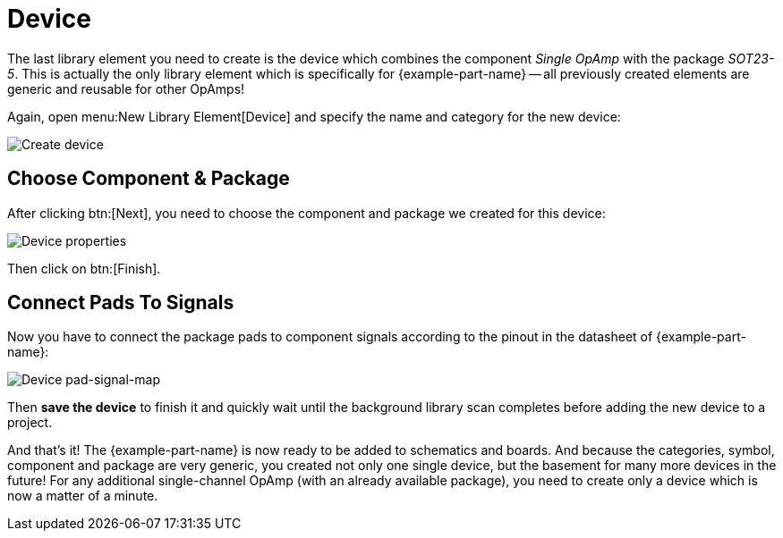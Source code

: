 = Device

The last library element you need to create is the device which combines
the component _Single OpAmp_ with the package _SOT23-5_. This is actually
the only library element which is specifically for {example-part-name} --
all previously created elements are generic and reusable for other OpAmps!

Again, open menu:New Library Element[Device] and specify the name and
category for the new device:

image::create-device.png[alt="Create device"]

== Choose Component & Package

After clicking btn:[Next], you need to choose the component and package
we created for this device:

image::create-device-properties.png[alt="Device properties"]

Then click on btn:[Finish].

== Connect Pads To Signals

Now you have to connect the package pads to component signals according
to the pinout in the datasheet of {example-part-name}:

image::device-pad-signal-map.png[alt="Device pad-signal-map"]

Then *save the device* to finish it and quickly wait until the background
library scan completes before adding the new device to a project.

And that's it! The {example-part-name} is now ready to be added to
schematics and boards. And because the categories, symbol, component
and package are very generic, you created not only one single device,
but the basement for many more devices in the future! For any additional
single-channel OpAmp (with an already available package), you need to
create only a device which is now a matter of a minute.

